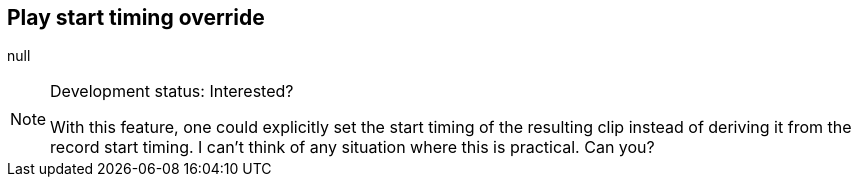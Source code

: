 [#inspector-matrix-recording-play-start-timing-override]
== Play start timing override



null
[NOTE]
.Development status: Interested?
====
With this feature, one could explicitly set the start timing of the resulting clip instead of deriving it from the record start timing. I can't think of any situation where this is practical. Can you?
====      

